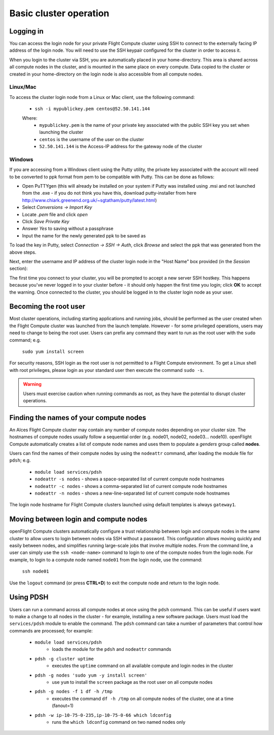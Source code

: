 .. _basic_cluster_operation:


Basic cluster operation
=======================

Logging in
----------

You can access the login node for your private Flight Compute cluster using SSH to connect to the externally facing IP address of the login node. You will need to use the SSH keypair configured for the cluster in order to access it. 

When you login to the cluster via SSH, you are automatically placed in your home-directory. This area is shared across all compute nodes in the cluster, and is mounted in the same place on every compute. Data copied to the cluster or created in your home-directory on the login node is also accessible from all compute nodes. 

Linux/Mac
^^^^^^^^^

To access the cluster login node from a Linux or Mac client, use the following command:

 - ``ssh -i mypublickey.pem centos@52.50.141.144``

 Where:
  - ``mypublickey.pem`` is the name of your private key associated with the public SSH key you set when launching the cluster
  - ``centos`` is the username of the user on the cluster
  - ``52.50.141.144`` is the Access-IP address for the gateway node of the cluster

.. _windows-putty-access:

Windows
^^^^^^^

If you are accessing from a Windows client using the Putty utility, the private key associated with the account will need to be converted to ppk format from pem to be compatible with Putty. This can be done as follows:

- Open PuTTYgen (this will already be installed on your system if Putty was installed using .msi and not launched from the .exe - if you do not think you have this, download putty-installer from here http://www.chiark.greenend.org.uk/~sgtatham/putty/latest.html)
- Select `Conversions -> Import Key`
- Locate `.pem` file and click `open`
- Click `Save Private Key`
- Answer `Yes` to saving without a passphrase
- Input the name for the newly generated ppk to be saved as

To load the key in Putty, select `Connection -> SSH -> Auth`, click `Browse` and select the ppk that was generated from the above steps.

.. image:: PuttyKey.png
    :alt: Putty Key

Next, enter the username and IP address of the cluster login node in the "Host Name" box provided (in the `Session` section):

.. image:: putty.png
    :alt: Putty login

The first time you connect to your cluster, you will be prompted to accept a new server SSH hostkey. This happens because you've never logged in to your cluster before - it should only happen the first time you login; click **OK** to accept the warning. Once connected to the cluster, you should be logged in to the cluster login node as your user.

.. image:: firstlogin.png
    :alt: Logging in to the cluster


Becoming the root user
----------------------

Most cluster operations, including starting applications and running jobs, should be performed as the user created when the Flight Compute cluster was launched from the launch template. However - for some privileged operations, users may need to change to being the root user. Users can prefix any command they want to run as the root user with the ``sudo`` command; e.g. 

   ``sudo yum install screen``
   
For security reasons, SSH login as the root user is not permitted to a Flight Compute environment. To get a Linux shell with root privileges, please login as your standard user then execute the command ``sudo -s``. 

.. warning:: Users must exercise caution when running commands as root, as they have the potential to disrupt cluster operations. 


Finding the names of your compute nodes
---------------------------------------

An Alces Flight Compute cluster may contain any number of compute nodes depending on your cluster size. The hostnames of compute nodes usually follow a sequential order (e.g. node01, node02, node03... node10). openFlight Compute automatically creates a list of compute node names and uses them to populate a *genders* group called **nodes**. 

Users can find the names of their compute nodes by using the ``nodeattr`` command, after loading the module file for ``pdsh``; e.g.

  - ``module load services/pdsh``
  - ``nodeattr -s nodes`` - shows a space-separated list of current compute node hostnames
  - ``nodeattr -c nodes`` - shows a comma-separated list of current compute node hostnames
  - ``nodeattr -n nodes`` - shows a new-line-separated list of current compute node hostnames

The login node hostname for Flight Compute clusters launched using default templates is always ``gateway1``. 

Moving between login and compute nodes
--------------------------------------

openFlight Compute clusters automatically configure a trust relationship between login and compute nodes in the same cluster to allow users to login between nodes via SSH without a password. This configuration allows moving quickly and easily between nodes, and simplifies running large-scale jobs that involve multiple nodes. From the command line, a user can simply use the ``ssh <node-name>`` command to login to one of the compute nodes from the login node. For example, to login to a compute node named ``node01`` from the login node, use the command:

  ``ssh node01``
  
Use the ``logout`` command (or press **CTRL+D**) to exit the compute node and return to the login node.


Using PDSH
----------

Users can run a command across all compute nodes at once using the ``pdsh`` command. This can be useful if users want to make a change to all nodes in the cluster - for example, installing a new software package. Users must load the ``services/pdsh`` module to enable the command. The ``pdsh`` command can take a number of parameters that control how commands are processed; for example:

  - ``module load services/pdsh``
     - loads the module for the ``pdsh`` and ``nodeattr`` commands
  - ``pdsh -g cluster uptime`` 
     - executes the ``uptime`` command on all available compute and login nodes in the cluster
  - ``pdsh -g nodes 'sudo yum -y install screen'`` 
     - use ``yum`` to install the ``screen`` package as the root user on all compute nodes
  - ``pdsh -g nodes -f 1 df -h /tmp`` 
     - executes the command ``df -h /tmp`` on all compute nodes of the cluster, one at a time (fanout=1)
  - ``pdsh -w ip-10-75-0-235,ip-10-75-0-66 which ldconfig`` 
     - runs the ``which ldconfig`` command on two named nodes only

